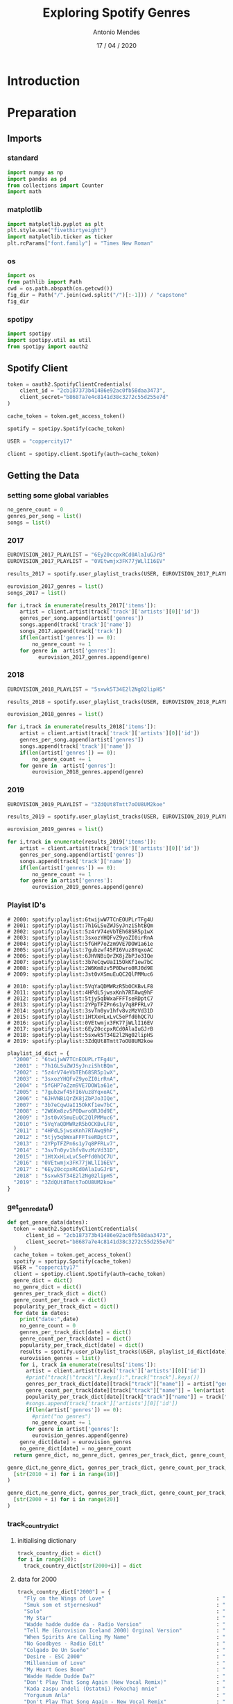#+TITLE: Exploring Spotify Genres
#+AUTHOR: Antonio Mendes
#+EMAIL: <antonio.mendes@mlprograms.com>
#+DATE: 17 / 04 / 2020
#+PROPERTY: header-args :exports both :session spot_exp :results value

* Introduction
* Preparation
** Imports
*** standard
#+BEGIN_SRC python
  import numpy as np
  import pandas as pd
  from collections import Counter
  import math
#+END_SRC

#+RESULTS:

*** matplotlib
#+BEGIN_SRC python
  import matplotlib.pyplot as plt
  plt.style.use("fivethirtyeight")
  import matplotlib.ticker as ticker
  plt.rcParams["font.family"] = "Times New Roman"
#+END_SRC

#+RESULTS:

*** os
#+BEGIN_SRC python
import os
from pathlib import Path
cwd = os.path.abspath(os.getcwd())
fig_dir = Path("/".join(cwd.split("/")[:-1])) / "capstone"
fig_dir
#+END_SRC

#+RESULTS:
: /Users/antoniomendes/AUC_code/capstone

*** spotipy
#+BEGIN_SRC python
import spotipy
import spotipy.util as util
from spotipy import oauth2
#+END_SRC

#+RESULTS:

** Spotify Client
#+BEGIN_SRC python
  token = oauth2.SpotifyClientCredentials(
      client_id = "2cb187373b41486e92ac0fb58daa3473",
      client_secret="b8687a7e4c8141d38c3272c55d255e7d"
  )

  cache_token = token.get_access_token()

  spotify = spotipy.Spotify(cache_token)

  USER = "coppercity17"

  client = spotipy.client.Spotify(auth=cache_token)
#+END_SRC 

#+RESULTS:

** Getting the Data
*** setting some global variables
#+BEGIN_SRC python
  no_genre_count = 0
  genres_per_song = list()
  songs = list()
#+END_SRC

#+RESULTS:

*** 2017
#+BEGIN_SRC python
  EUROVISION_2017_PLAYLIST = "6Ey20ccpxRCd0AlaIuGJrB"
  EUROVISION_2017_PLAYLIST = "0VEtwmjx3FK77jWLlI16EV"

  results_2017 = spotify.user_playlist_tracks(USER, EUROVISION_2017_PLAYLIST, limit=100, offset=0)

  eurovision_2017_genres = list()
  songs_2017 = list()

  for i,track in enumerate(results_2017['items']):
      artist = client.artist(track['track']['artists'][0]['id'])
      genres_per_song.append(artist['genres'])
      songs.append(track['track']['name'])
      songs_2017.append(track['track'])
      if(len(artist['genres']) == 0):
          no_genre_count += 1
      for genre in  artist['genres']:
            eurovision_2017_genres.append(genre)

#+END_SRC

#+RESULTS:

# spotify:playlist:6Ey20ccpxRCd0AlaIuGJrB
# spotify:playlist:0VEtwmjx3FK77jWLlI16EV

#+RESULTS:

*** 2018
#+BEGIN_SRC python
  EUROVISION_2018_PLAYLIST = "5sxwk5T34E2l2Ng02lipHS"

  results_2018 = spotify.user_playlist_tracks(USER, EUROVISION_2018_PLAYLIST, limit=100, offset=0)

  eurovision_2018_genres = list()

  for i,track in enumerate(results_2018['items']):
      artist = client.artist(track['track']['artists'][0]['id'])
      genres_per_song.append(artist['genres'])
      songs.append(track['track']['name'])
      if(len(artist['genres']) == 0):
          no_genre_count += 1      
      for genre in  artist['genres']:
          eurovision_2018_genres.append(genre)

#+END_SRC

#+RESULTS:

*** 2019
#+BEGIN_SRC python
  EUROVISION_2019_PLAYLIST = "3ZdQUt8Tmtt7oOU8UM2koe"

  results_2019 = spotify.user_playlist_tracks(USER, EUROVISION_2019_PLAYLIST, limit=100, offset=0)

  eurovision_2019_genres = list()

  for i,track in enumerate(results_2019['items']):
      artist = client.artist(track['track']['artists'][0]['id'])
      genres_per_song.append(artist['genres'])
      songs.append(track['track']['name'])
      if(len(artist['genres']) == 0):
          no_genre_count += 1
      for genre in artist['genres']:
          eurovision_2019_genres.append(genre)

#+END_SRC

#+RESULTS:

*** Playist ID's
#+BEGIN_SRC 
# 2000: spotify:playlist:6twijwW7TCnEOUPLrTFg4U
# 2001: spotify:playlist:7h1GLSuZWJSyJnziShtBQm
# 2002: spotify:playlist:5z4rV74eVbTEh68SR5p1wX
# 2003: spotify:playlist:3sxozYHQFvZ9yoZI0irRnA
# 2004: spotify:playlist:5fGHP7oZzm9VE7DOW1a61e
# 2005: spotify:playlist:7gubzwf45FI6Vuz8YqxoAC
# 2006: spotify:playlist:6JHVNBiQrZK8jZbPJo3IQe
# 2007: spotify:playlist:3b7eCqwUaI15OkKf1ew7bC
# 2008: spotify:playlist:2W6Km8zv5P0Dwro0RJ0d9E
# 2009: spotify:playlist:3st0vXSmuEuQC2QlPMMuc6

# 2010: spotify:playlist:5VqYaQDMWRzR5bOCKBvLF8
# 2011: spotify:playlist:4HPdL5jwsxKnh7RTAwq9hF
# 2012: spotify:playlist:5tjy5qbWxaFFFTseRDptC7
# 2013: spotify:playlist:2YPpTFZPn6s1y7q8PFRLv7
# 2014: spotify:playlist:3svTn0yv1hfv8vzMzVd31D
# 2015: spotify:playlist:1HtXxHLxLvC5ePfd0hQC7U
# 2016: spotify:playlist:0VEtwmjx3FK77jWLlI16EV
# 2017: spotify:playlist:6Ey20ccpxRCd0AlaIuGJrB
# 2018: spotify:playlist:5sxwk5T34E2l2Ng02lipHS
# 2019: spotify:playlist:3ZdQUt8Tmtt7oOU8UM2koe
#+END_SRC

#+BEGIN_SRC python
playlist_id_dict = {
  "2000" : "6twijwW7TCnEOUPLrTFg4U",
  "2001" : "7h1GLSuZWJSyJnziShtBQm",
  "2002" : "5z4rV74eVbTEh68SR5p1wX",
  "2003" : "3sxozYHQFvZ9yoZI0irRnA",
  "2004" : "5fGHP7oZzm9VE7DOW1a61e",
  "2005" : "7gubzwf45FI6Vuz8YqxoAC",
  "2006" : "6JHVNBiQrZK8jZbPJo3IQe",
  "2007" : "3b7eCqwUaI15OkKf1ew7bC",
  "2008" : "2W6Km8zv5P0Dwro0RJ0d9E",
  "2009" : "3st0vXSmuEuQC2QlPMMuc6",
  "2010" : "5VqYaQDMWRzR5bOCKBvLF8",
  "2011" : "4HPdL5jwsxKnh7RTAwq9hF",
  "2012" : "5tjy5qbWxaFFFTseRDptC7",
  "2013" : "2YPpTFZPn6s1y7q8PFRLv7",
  "2014" : "3svTn0yv1hfv8vzMzVd31D",
  "2015" : "1HtXxHLxLvC5ePfd0hQC7U",
  "2016" : "0VEtwmjx3FK77jWLlI16EV",
  "2017" : "6Ey20ccpxRCd0AlaIuGJrB",
  "2018" : "5sxwk5T34E2l2Ng02lipHS",
  "2019" : "3ZdQUt8Tmtt7oOU8UM2koe"
}
#+END_SRC

#+RESULTS:

*** get_genre_data()
#+BEGIN_SRC python
def get_genre_data(dates):
  token = oauth2.SpotifyClientCredentials(
      client_id = "2cb187373b41486e92ac0fb58daa3473",
      client_secret="b8687a7e4c8141d38c3272c55d255e7d"
  )
  cache_token = token.get_access_token()
  spotify = spotipy.Spotify(cache_token)
  USER = "coppercity17"
  client = spotipy.client.Spotify(auth=cache_token)
  genre_dict = dict()
  no_genre_dict = dict()
  genres_per_track_dict = dict()
  genre_count_per_track = dict()
  popularity_per_track_dict = dict()
  for date in dates:
    print("date:",date)
    no_genre_count = 0
    genres_per_track_dict[date] = dict()
    genre_count_per_track[date] = dict()
    popularity_per_track_dict[date] = dict()
    results = spotify.user_playlist_tracks(USER, playlist_id_dict[date], limit=100, offset=0)
    eurovision_genres = list()
    for i, track in enumerate(results['items']):
      artist = client.artist(track['track']['artists'][0]['id'])
      #print("track[\"track\"].keys():",track["track"].keys())
      genres_per_track_dict[date][track["track"]["name"]] = artist["genres"]
      genre_count_per_track[date][track["track"]["name"]] = len(artist["genres"])
      popularity_per_track_dict[date][track["track"]["name"]] = track["track"]["popularity"]
      #songs.append(track['track']['artists'][0]['id'])
      if(len(artist['genres']) == 0):
        #print("no genres")
        no_genre_count += 1
      for genre in artist['genres']:
        eurovision_genres.append(genre)
    genre_dict[date] = eurovision_genres
    no_genre_dict[date] = no_genre_count
  return genre_dict, no_genre_dict, genres_per_track_dict, genre_count_per_track, popularity_per_track_dict
#+END_SRC

#+RESULTS:

#+BEGIN_SRC python
genre_dict,no_genre_dict, genres_per_track_dict, genre_count_per_track, popularity_per_track_dict = get_genre_data(
  [str(2010 + i) for i in range(10)]
)
#+END_SRC

#+RESULTS:
: Index(['year', 'country', 'track', 'genre_count', 'popularity', 'genres',
:        'has_eurovision', 'has_only_eurovision', 'year_country'],
:       dtype='object')

#+BEGIN_SRC python
genre_dict,no_genre_dict, genres_per_track_dict, genre_count_per_track, popularity_per_track_dict = get_genre_data(
  [str(2000 + i) for i in range(20)]
)
#+END_SRC

#+RESULTS:

*** track_country_dict
***** initialising dictionary
#+BEGIN_SRC python
track_country_dict = dict()
for i in range(20):
  track_country_dict[str(2000+i)] = dict
#+END_SRC

#+RESULTS:

***** data for 2000
#+BEGIN_SRC python
track_country_dict["2000"] = {
  "Fly on the Wings of Love"                                    : "Denmark",
  "Smuk som et stjerneskud"                                     : "Denmark",
  "Solo"                                                        : "Russia",
  "My Star"                                                     : "Latvia", 
  "Wadde hadde dudde da - Radio Version"                        : "Germany",
  "Tell Me (Eurovision Iceland 2000) Orginal Version"           : "Iceland",
  "When Spirits Are Calling My Name"                            : "Sweden", 
  "No Goodbyes - Radio Edit"                                    : "Netherlands",
  "Colgado De Un Sueño"                                         : "Spain",
  "Desire - ESC 2000"                                           : "Malta",
  "Millennium of Love"                                          : "Ireland",
  "My Heart Goes Boom"                                          : "Norway",
  "Wadde Hadde Dudde Da?"                                       : "Germany",
  "Don't Play That Song Again (New Vocal Remix)"                : "United Kingdom",
  "Kada zaspu andeli (Ostatni) Pokochaj mnie"                   : "Croatia",
  "Yorgunum Anla"                                               : "Turkey",
  "Don't Play That Song Again - New Vocal Remix"                : "United Kingdom",
  "Kada Zaspu Anđeli (Ostani)"                                  : "Croatia", 
}                                                      
#+END_SRC                                              
                                                       
#+RESULTS:                                             
                                                       
***** data for 2001
#+BEGIN_SRC python
track_country_dict["2001"] = {
  "Never Ever Let You Go"                                      : "Denmark",
  "(I Would) Die for You"                                      : "Greece",
  "Je n'ai que mon âme"                                        : "France",
  "Listen to your heartbeat"                                   : "Sweden", 
  "No Dream Impossible"                                        : "United Kingdom",
  "Ne, ni res - Zmagovalna skladba EMA 2001"                   : "Slovenia", 
  "Another Summer Night - Radio Edit"                          : "Malta",
  "Dile Que la Quiero"                                         : "Spain",
  "Wer Liebe lebt - Grand Prix Version"                        : "Germany",
  "Strings Of My Heart"                                        : "Croatia",
  "Too Much - Original"                                        : "Latvia",
  "Angel (eurovision edit)"                                    : "Iceland",
  "Hano"                                                       : "Bosnia & Herzegovina",
  "Só Sei Ser Feliz Assim"                                     : "Portugal",
  "On My Own"                                                  : "Norway",
  "You Got Style"                                              : "Lithuania",
}                                                      
#+END_SRC                                              
                                                       
#+RESULTS:                                             
                                                       
***** data for 2002
#+BEGIN_SRC python
track_country_dict["2002"] = {
  "I Wanna (Radio Version)"                                     : "Latvia",
  "7th Wonder"                                                  : "Malta",
  "Come Back - Single Edit"                                     : "United Kingdom",
  "Runaway - Bonus Track"                                       : "Estonia", 
  "Il Faut Du Temps"                                            : "France",
  "Gimme"                                                       : "Cyprus", 
  "Europe's Living A Celebration (Eurovision)"                  : "Spain",
  "Never Let It Go"                                             : "Sweden",
  "Northern Girl"                                               : "Russia",
  "Everything I Want"                                           : "Croatia",
  "נדליק ביחד נר"                                                 : "Israel",
  "Samo Ljubezen"                                               : "Slovenia",
  "Say A Word - Radio Mix"                                      : "Austria",
  "Addicted to You"                                             : "Finland",
  "I Can't Live Without Music - Grand Prix-Version"             : "Germany",
  "Dans le jardin de mon âme"                                   : "Switzerland",
}                                                      
#+END_SRC                                              
                                                       
#+RESULTS:                                             
                                                       
***** data for 2003
#+BEGIN_SRC python
track_country_dict["2003"] = {
  "Every Way That I Can - Philippe Laurent from Galleon Radio Edit" : "Turkey",
  "Every Way That I Can"                                         : "Turkey",
  "Ne Ver, Ne Boisia - Eurovision 2003 Version"                  : "Russia",
  "Sanomi"                                                       : "Belgium", 
  "We've Got the World"                                          : "Ireland",
  "Keine Grenzen / Zadnych Granic"                               : "Poland", 
  "Cry Baby"                                                     : "United Kingdom",
  "Don't Break My Heart"                                         : "Romania",
  "Hello From Mars"                                              : "Latvia",
  "Open your heart"                                              : "Iceland",
  "Deixa-me sonhar (so mais uma vez)"                            : "Portugal",
  "Vise Nisam Tvoja - Dora 2003"                                 : "Croatia",
  "Dime"                                                         : "Spain",
  "Dziesma par laimi"                                            : "Latvia", # 2004
  "Jugarem A Estimar-Nos"                                        : "Spain", # 2004
  "Let's Get Happy (Karaoke Version) - Originally Performed By Lou" : "Germany",
  "Weil der Mensch zählt"                                        : "Austria", 
  "Feeling Alive - Eurovision Version"                           : "Cyprus",
  "Milim La'ahava"                                               : "Israel",
  "Never Let You Go - Euro"                                      : "Greece",
  "Give Me Your Love"                                            : "Sweden",
  "Više nisam tvoja"                                             : "Croatia",
  "Nanana"                                                       : "Slovenia",
}                                                      
#+END_SRC                                              
                                                       
#+RESULTS:                                             
                                                       
***** data for 2004
#+BEGIN_SRC python
track_country_dict["2004"] = {
  "Wild Dances"                                                  : "Ukraine",
  "Lane Moje"                                                    : "Serbia & Montenegro",
  "For Real"                                                     : "Turkey",
  "Shake It - Eurovision Version"                                : "Greece", 
  "It Hurts"                                                     : "Sweden",
  "Det gör ont"                                                  : "Sweden", 
  "Can't Wait Until Tonight"                                     : "Germany",
  "On Again ... Off Again - ESC 2004"                            : "Malta",
  "If My World Stopped Turning"                                  : "Ireland",
  "Believe me"                                                   : "Russia",
  "Love Song"                                                    : "Poland",
  "A Chaque Pas"                                                 : "France",
  "Heaven, Iceland Eurovision 2004"                              : "Iceland",
  "In The Disco"                                                 : "Bosnia & Herzegovina",
  "Hold On To Our Love"                                          : "United Kingdom",
  "Para Llenarme De Tí"                                          : "Spain",
  "Life"                                                         : "North Macedonia", # Macedonia
  "High - MGP-version"                                           : "Norway",
  "You are the only one"                                         : "Croatia",
  "Jugarem A Estimar-Nos"                                        : "Andorra",
  "Dua të jem imazhi yt"                                         : "Albania",
  "Takes 2 to Tango"                                             : "Finland",
  "Good Bye"                                                     : "Serbia & Montenegro",
  "להאמין"                                                       : "Israel",
  "Du bist"                                                      : "Austria",
  "Can't Wait Until Tonight (Radio Version)"                     : "Germany",
  "Hold On to Our Love"                                          : "United Kingdom",
  "İst. - Turkish version"                                       : "Greece",
}                                                      
#+END_SRC                                              
                                                       
#+RESULTS:                                             
                                                       
***** data for 2005
#+BEGIN_SRC python
track_country_dict["2005"] = {
  "My Number One"                                                : "Greece",
  "Israel 2005: The Quiet That Remains / HaSheket She'nishar"    : "Israel",
  "The War Is Not Over - Radio"                                  : "Latvia",
  "Cool Vibes"                                                   : "Switzerland", 
  "In My Dreams"                                                 : "Norway",
  "Tænder På Dig"                                                : "Denmark", 
  "Vukovi Umiru Sami"                                            : "Croatia",
  "Forogj Világ!"                                                : "Hungary",
  "If I Had Your Love"                                           : "Iceland",
  "Nobody Hurt No One"                                           : "Greece",
  "Ela Ela (Come Baby) - Eurovision Version"                     : "Cyprus",
  "Lets Get Loud"                                                : "Estonia",
  "Boonika Bate Doba (Grandmana Beat The Drum-A)"                : "Moldova",
  "Stop"                                                         : "Slovenia",
  "Touch My Fire"                                                : "United Kingdom",
  "Run & Hide (Radio Edit)"                                      : "Germany",
  "My Impossible Dream"                                          : "Netherlands", 
  "Sense Tu Remix (Nacho Chapado Remix) Cançó Eurovisió Andorra 06" : "Andorra", # 2006
  "Brujeria"                                                     : "Spain",
  "Le Grand soir"                                                : "Belgium",
  "Why"                                                          : "Finland", 
  "Lorraine - Eurovision Song Contest"                           : "Bulgaria",
  "Rimi Rimi Ley ( eastman&avitas Euro Delight Edit )"           : "Turkey",
  "Razom Nas Bagato"                                             : "Ukraine",
  "Y'Así"                                                        : "Moldova",
  "Boonika Bate Doba"                                            : "Latvia",
  "The War Is Not Over"                                          : "Latvia",
  "השקט שנשאר"                                                  : "Israel",
  "STOP (ESC version)"                                           : "Slovenia",
  "Call Me"                                                      : "Bosnia & Herzegovina",
  "Nesër Shkoj"                                                  : "Albania",
  "Love (Remix)"                                                 : "Ireland",
}                                                      
#+END_SRC                                              
                                                       
#+RESULTS:                                             
                                                       
***** data for 2006
#+BEGIN_SRC python
track_country_dict["2006"] = {
  "Hard Rock Hallelujah"                                         : "Finland",
  "Hard Rock Hallelujah - Eurovicious Radio Edit"                : "Finland",
  "Never Let You Go"                                             : "Russia",
  "Lejla"                                                        : "Bosnia & Herzegovina", 
  "Tornero"                                                      : "Romania",
  "Invincible"                                                   : "Sweden", 
  "Everything"                                                   : "Greece",
  "Superstar - Turkish Version"                                  : "Turkey",
  "Superstar - English Version"                                  : "Turkey",
  "No No Never"                                                  : "Germany",
  "Alvedansen"                                                   : "Norway",
  "Show Me Your Love"                                            : "Ukraine",
  "Moja Štikla"                                                  : "Croatia",
  "We Are The Winners - Original Version"                        : "Sweden",
  "Je t'adore - Eurovision Mix"                                  : "Belgium",
  "Congratulations"                                              : "Iceland",
  "Every Song Is a Cry for Love"                                 : "Ireland", 
  "Twist Of Love"                                                : "Denmark",
  "Un Blodymary"                                                 : "Spain",
  "Ninanajna"                                                    : "North Macedonia", # Macedonia
  "Sense Tu"                                                     : "Andorra",
  "Il était Temps"                                               : "France",
  "Let Me Cry"                                                   : "Bulgaria",
  "Through My Window"                                            : "Estonia",
  "If We All Give A Little - Eurovision Song Contest Switzerland 2006"   : "Switzerland",
  "Loca"                                                         : "Moldova",
  "MR. NOBODY"                                                   : "Slovenia",
  "Amambanda - Single Edit"                                      : "Netherlands",
  "I Do - Eurovision Mix"                                        : "Malta",
  "Zjarr E Ftohtë"                                               : "Albania",
  "Why Angels Cry"                                               : "Cyprus",
}                                                      
#+END_SRC                                              
                                                       
#+RESULTS:                                             
                                                       
***** data for 2007
#+BEGIN_SRC python
track_country_dict["2007"] = {
  "Molitva - Serbian Version"                                    : "Serbia",
  "Molitva - rmx"                                                : "Serbia",
  "Dancing Lasha Tumbai"                                         : "Ukraine",
  "Song #1"                                                      : "Russia", 
  "Song #1 (Русская версия)"                                     : "Russia",
  "Shake It Up - Original Version"                               : "Turkey", 
  "Yassou Maria"                                                 : "Greece",
  "Yassou Maria (Greeklish Version)"                             : "Greece",
  "Come Ci Comme Ca"                                             : "Cyprus",
  "Frauen regier'n die Welt"                                     : "Germany",
  "I love you mi vida"                                           : "Spain",
  "The Worrying Kind"                                            : "Sweden",
  "L'Amour à la française"                                       : "France",
  "Vampires Are Alive"                                           : "Switzerland",
  "Flying the Flag (For You) - Eurovision 2007 UK Version"       : "United Kingdom",
  "Aprócska Blues"                                               : "Hungary",
  "Leave Me Alone - Eurovision Edit"                             : "Finland", 
  "Cvet Z Juga"                                                  : "Slovenia",
  "Nooit meer zonder jou"                                        : "Netherlands",
  "Valentine Lost (Iceland)"                                     : "Iceland",
  "Time To Party (Poland)"                                       : "Poland",
  "Вода - Kliment Remix"                                         : "Bulgaria",
  "Love or Leave"                                                : "Lithuania",
  "Vertigo - ESC 2007"                                           : "Malta",
  "Balada e gurit"                                               : "Albania",
  "Mala dama"                                                    : "Czech Republic",
  "Partners in Crime"                                            : "Estonia",
  "Vjerujem U Ljubav"                                            : "Croatia",
  "Drama Queen"                                                  : "Denmark",
  "Push The Button"                                              : "Israel",
  "Dança Comigo - Vem Ser Feliz"                                 : "Portugal",
  "Salvem el Món - Eurovision Song Contest Helsinki 2007"        : "Andorra",
  "Lovepower"                                                    : "Belgium",
  "Questa Notte"                                                 : "Latvia",
  "Anytime You Need"                                             : "Armenia",
  "Ven a Bailar Conmigo"                                         : "Norway",
  "Get a Life - Get Alive (Karaoke Version) - Originally Performed By Eric Papilaya" :  "Austria",
}                                                      
#+END_SRC                                              
                                                       
#+RESULTS:                                             

***** data for 2008
#+BEGIN_SRC python
track_country_dict["2008"] = {
  "Believe ( Ver' )"                                             : "Russia",
  "Shady Lady"                                                   : "Ukraine",
  "Secret Combination"                                           : "Greece",
  "Hold On Be Strong"                                            : "Norway", 
  "Qélé Qélé (Eurovision 2008 Armenia)"                          : "Armenia",
  "Qele-qele (remix)"                                            : "Armenia",
  "Hero"                                                         : "Sweden", 
  "This Is My Life"                                              : "Iceland",
  "Divine"                                                       : "France",
  "All Night Long"                                               : "Denmark",
  "Baila el Chiki Chiki"                                         : "Spain",
  #"(The fire in your eyes) כאילו כא"                              : "Israel",
  "(The fire in your eyes) כאילו כאן"                             : "Israel",
  "Pokusaj - Bosnia & Herzegovina"                               : "Bosnia & Herzegovina",
  "Deli - Eurovision 08"                                         : "Turkey",
  "Disappear"                                                    : "Germany",
  "Vodka - ESC 2008"                                             : "Malta",
  "DJ, Take Me Away (Original Radio Mix)"                        : "Bulgaria",
  "Hasta La Vista"                                               : "Belarus", 
  "Complice"                                                     : "San Marino",
  "Era stupendo - Live"                                          : "Switzerland",
  "Have Some Fun"                                                : "Czech Republic",
  "Zemrën E Lamë Peng"                                           : "Albania",
  "O Julissi Na Jalini"                                          : "Belgium",
  "Irlande Douze Points"                                         : "Ireland",
  "Pokusaj (Eurovision Song Contest 2008)"                       : "Bosnia & Herzegovina",
  "Missä miehet ratsastaa - Euroviisuversio"                     : "Finland",
  "Pe-O Margine De Lume"                                         : "Romania",
  "Candlelight"                                                  : "Hungary",
  "Senhora Do Mar (Negras Águas)"                                : "Portugal",
  "Even If"                                                      : "United Kingdom",
  "Oro"                                                          : "Serbia",
  "Vrag naj vzame - Mesto ema 2008"                              : "Slovenia",
  "Вода - Kliment Remix"                                         : "Bulgaria", # 2007
  "Oro - (Eurovision 2008)"                                      : "Serbia",
}                                                      
#+END_SRC                                              
                                                       
#+RESULTS:                                             
                                                       
***** data for 2009
#+BEGIN_SRC python
track_country_dict["2009"] = {
  "Fairytale"                                                    : "Norway",
  "Is It True?"                                                  : "Iceland",
  "Always - Single Version"                                      : "Azerbaijan",
  "Dum Tek Tek"                                                  : "Turkey",
  "It's My Time - Radio Edit"                                    : "United Kingdom", 
  "Rändajad"                                                     : "Estonia",
  "This Is Our Night"                                            : "Greece", 
  "Et S'il Fallait Le Faire - Version edit Eurovision"           : "France",
  "Todas as Ruas do Amor"                                        : "Portugal",
  "Bistra voda"                                                  : "Bosnia & Herzegovina",
  "Believe Again"                                                : "Denmark",
  "Be My Valentine! (Anti-crisis Girl)"                          : "Ukraine",
  "Miss Kiss Kiss Bang - Radio Version"                          : "Germany",
  "What If We - ESC 2009"                                        : "Malta",
  "The Highest Heights"                                          : "Switzerland",
  "Мамо"                                                         : "Russia",
  "Jan-jan"                                                      : "Armenia",
  "La Voix"                                                      : "Sweden", 
  "La Noche Es Para Mí"                                          : "Spain",
  "Më Merr Në Ëndërr"                                            : "Albania",
  "The Balkan Girls"                                             : "Romania",
  "Lose Control - Radio Edit"                                    : "Lose Control",
  "Firefly - Eurovision 2009_CYPRUS ENTRY"                       : "Cyprus",
  "There Must Be Another Way"                                    : "Israel",
  "Hora Din Moldova"                                             : "Moldova",
  "Lijepa Tena"                                                  : "Croatia",
  "Just Get out of My Life - ESC-Version"                        : "Montenegro",
  "Dance with me"                                                : "Hungary",
  "Et Cetera"                                                    : "Ireland",
  "I Don't Wanna Leave"                                          : "Poland",
  "Illusion - Eurovision Remix"                                  : "Bulgaria",
  "La Teva Decisió / Get a Life - Main Mix"                      : "Andorra",
  "Shine"                                                        : "Netherlands",
  "Cipela"                                                       : "Serbia",
  "Aven Romale"                                                  : "Czech Republic",
  "Copycat"                                                      : "Belgium",
  "Be My Valentine"                                              : "Ukraine",
  "Love"                                                         : "Lithuania",
  "Love Symphony"                                                : "Slovenia",
}                                                      
#+END_SRC                                              
                                                       
#+RESULTS:                                             
                                                       
***** data for 2010
#+BEGIN_SRC python
track_country_dict["2010"] = {
  "Satellite"                                                    : "Germany",
  "We Could Be The Same - Turkey"                                : "Turkey",
  "We Could Be the Same"                                         : "Turkey",
  "Playing With Fire"                                            : "Romania", 
  "In A Moment Like This"                                        : "Denmark",
  "Drip Drop"                                                    : "Azerbaijan", 
  "Me And My Guitar"                                             : "Belgium",
  "Apricot Stone - Armenia"                                      : "Armenia",
  "Opa"                                                          : "Greece",
  "Shine"                                                        : "Georgia",
  "Sweet People"                                                 : "Ukraine",
  "Lost And Forgotten - Russia"                                  : "Russia",
  "Allez Ola Olé"                                                : "France",
  "Ovo je Balkan (This Is The Balkans) - Serbia"                 : "Serbia", # Serbia
  "Milim"                                                        : "Israel",
  "Algo pequeñito"                                               : "Spain",
  "It's All About You - Albania"                                 : "Albania", 
  "Nuk Mundem Pa Ty"                                             : "Albania",
  "Thunder And Lightning - Bosnia & Herzegovina"                 : "Bosnia & Herzegovina",
  "Há Dias Assim - Portugal"                                     : "Portugal",
  "Je Ne Sais Quoi (Eurovision 2010) Orginal Version"            : "Iceland",
  "My Heart Is Yours"                                            : "Norway",
  "Life Looks Better In Spring"                                  : "Cyprus",
  "Run Away - Radio Edit"                                        : "Moldova",
  "It's For You"                                                 : "Ireland",
  "Butterflies - Belarus"                                        : "Belarus",
  "That Sounds Good To Me - United Kingdom"                      : "United Kingdom",
  "This Is My Life"                                              : "Sweden",
  "Työlki ellää - Remix"                                         : "Finland",
  "My Dream - ESC 2010"                                          : "Malta",
  "Eastern European Funk"                                        : "Lithuania",
  "Legenda - Poland"                                             : "Poland",
  "Lako Je Sve"                                                  : "Croatia",
  "Siren"                                                        : "Estonia",
  "Ik Ben Verliefd (sha - La - Lie)"                             : "Netherlands",
  "Jas Ja Imam Silata - FYR Macedonia"                           : "North Macedonia",    # Macedonia
  "Angel Si Ti (You Are An Angel) - Bulgaria"                    : "Bulgaria",
  "Horehronie"                                                   : "Slovakia",
  "Narodnozabavni Rock - Slovakia"                               : "Slovenia",
  "What For? - Radio Edit"                                       : "Latvia",
  "Il pleut de l'or - Switzerland"                               : "Switzerland",
}                                                      
#+END_SRC                                              
                                                       
#+RESULTS:                                             
                                                       
***** data for 2011
#+BEGIN_SRC python
track_country_dict["2011"] = {
  "Running Scared"                                               : "Azerbaijan",
  "Madness Of Love"                                              : "Itally",
  "Popular"                                                      : "Sweden",
  "Ангел"                                                        : "Angel", 
  "New Tomorrow"                                                 : "Denmark",
  "Love In Rewind"                                               : "Bosnia & Herzegovina", 
  "One More Day"                                                 : "Georgia",
  "Lipstick - Radio Edit"                                        : "Ireland",
  "Taken By A Stranger - Single Version"                         : "Germany",
  "I Can - Radio Edit"                                           : "United Kingdom",
  "Get You"                                                      : "Russia",
  "Da Da Dam"                                                    : "Finland",
  "Sognu"                                                        : "France",
  "What about my dreams? - Eurovision Edit (Hunglish)"           : "Hungary",
  "Rockefeller Street"                                           : "Estonia",
  "No One"                                                       : "Slovenia",
  "In Love For A While - Radio Version"                          : "Switzerland", 
  "Haba Haba - Eurovision 2011 - Norway"                         : "Norway",
  "Jestem - Bonus Track"                                         : "Poland",
  "The Secret is Love"                                           : "Austria",
  "Que me quiten lo bailao"                                      : "Spain",
  "Watch My Dance"                                               : "Greece",
  "So Lucky"                                                     : "Moldova",
  "Coming Home (Iceland´s Official Esc Entry 2011)"              : "Iceland",
  "Kënga Ime"                                                    : "Albania",
  "One Life - Main Pass"                                         : "Malta",
  "Never Alone"                                                  : "Netherlands",
  "Stand By - English Version"                                   : "Senit",
  "With Love Baby"                                               : "Belgium",
  "I´m Still Alive - Radio Edit"                                 : "Slovakia",
  "Celebrate"                                                    : "Croatia",
  "Running scared (feat. Ell)"                                   : "Azerbaijan",
  "Angel In Disguise"                                            : "Latvia",
  "C'est Ma Vie"                                                 : "Lithuania",
  "Ding Dong (Eurovision 2011 - Israel)"                         : "Israel",
}
#+END_SRC

#+RESULTS:

***** data for 2012
#+BEGIN_SRC python
track_country_dict["2012"] = {
  "Euphoria"                                                     : "Sweden",
  "Euphoria - Single Version"                                    : "Sweden",
  "Party for Everybody (Original Radio Edit)"                    : "Russia",
  "Nije Ljubav Stvar - Su Amor Me Vencio"                        : "Serbia & Montenegro", 
  "When the music dies"                                          : "Azerbaijan",
  "Love Me Back"                                                 : "Turkey", 
  "Standing Still"                                               : "Germany",
  "Suus"                                                         : "Albania",
  "Crno I Belo - Eurovision 2012 - F.Y.R. Macedonia"             : "North Macedonia", # Macedonia
  "L'Amore E' Femmina (Out Of Love) - English Version"           : "Italy",
  "La La Love"                                                   : "Cyrpus",
  "Zaleilah - Eurovision Version"                                : "Romania",
  "Quédate conmigo - Versión Baku"                               : "Spain",
  "Kuula"                                                        : "Estonia",
  "Never Forget"                                                 : "Iceland",
  "Lautar"                                                       : "Moldova",
  "Echo (You and I)"                                             : "France",
  "Waterline"                                                    : "Ireland", 
  "Love Will Set You Free"                                       : "United Kingdom",
  "Stay"                                                         : "Norway",
  "Should´ve Known Better"                                       : "Denmark",
  "Time"                                                         : "Israel",
  "This Is The Night - Eurovision 2012 - Malta"                  : "Malta",
  "We Are the Heroes"                                            : "Belarus",
  "Aphrodisiac"                                                  : "Greece",
  "Unbreakable"                                                  : "Switzerland",
  "Love unlimited"                                               : "Bulgaria",
  "Korake Ti Znam - Eurosong 2012"                               : "Bosnia & Herzegovina",
  "Sound of Our Hearts"                                          : "Hungary",
  "Woki mit deim Popo"                                           : "Austria",
  "You and Me"                                                   : "Netherlands",
  "Vida Minha - Radio Edit"                                      : "Portugal",
  "Nebo"                                                         : "Croatia",
  "Love Is Blind"                                                : "Lithuania",
  "Verjamem"                                                     : "Verjamem",
  "The Social Network Song (oh oh\x96uh\x96oh oh)"               : "San Marino",
}
#+END_SRC

#+RESULTS:

***** data for 2013
#+BEGIN_SRC python
track_country_dict["2013"] = {
  "Only Teardrops"                                               : "Denmark",
  "Hold me - Full Version"                                       : "Azerbaijan",
  "Gravity"                                                      : "Ukraine",
  "I Feed You My Love"                                           : "Norway", 
  "What If"                                                      : "Russia",
  "L'essenziale"                                                 : "Italy", 
  "Birds"                                                        : "Netherlands",
  "Kedvesem - Zoohacker Remix"                                   : "Hungary",
  "You"                                                          : "Sweden",
  "It's My Life"                                                 : "Romania",
  "Tomorrow"                                                     : "Malta",
  "O Mie"                                                        : "Moldova",
  "Love Kills"                                                   : "Belgium",
  "Glorious - Video Edit"                                        : "Germany",
  "Only Love Survives"                                           : "Ireland",
  "Eg a Lif (Icelandic Esc Entry 2013)"                          : "Iceland",
  "L'enfer et moi"                                               : "France", 
  "Contigo hasta el final"                                       : "Spain",
  "Identitet"                                                    : "Albania",
  "Alcohol Is Free - Radio Edit"                                 : "Greece",
  "Marry Me"                                                     : "Finland",
  "Само Шампиони"                                                : "Bulgaria",
  "Mižerja - Eurovision 2013 - Croatia"                          : "Croatia",
  "Pred da Se Razdeni (feat. Esma Redzepova)"                    : "Macedonia",
  "Something"                                                    : "Lithuania",
  "Shine"                                                        : "Austria",
  "Et Uus Saaks Alguse"                                          : "Estonia",
  "Rak Bishvilo"                                                 : "Israel",
  "Solayoh"                                                      : "Belarus",
  "An Me Thimasai"                                               : "Cyprus",
  "You And Me"                                                   : "Switzerland",
  "Here We Go"                                                   : "Latvia",
  "Crisalide (Vola) - Original-ESC-Version"                      : "San Marino",
  "We Write The Story - Edited Version"                          : "Bonus",
  "Believe In Me - Eurovision 2013 - United Kingdom"             : "United Kingdom",
  "Straight Into Love - Eurovision 2013 - Slovenia"              : "Slovenia",
  "Pred Da Se Razdeni - Eurovision 2013 - F.Y.R. Macedonia"      : "North Macedonia", #North Macdeonia
  "Igranka - Eurovision 2013 - Montenegro"                       : "Montenegro",
  "Waterfall - Eurovision 2013 - Georgia"                        : "Georgia",
  "Samo Shampioni (Only Champions) - Eurovision 2013 - Bulgaria" : "Bulgaria",
  "Lonely Planet - Eurovision 2013 - Armenia"                    : "Armenia",
  "Ljubav Je Svuda - Eurovision 2013 - Serbia"                   : "Serbia",
}
#+END_SRC

#+RESULTS:

***** data for 2014
#+BEGIN_SRC python
track_country_dict["2014"] = {
  "Rise Like A Phoenix"                                          : "Austria",
  "Calm After The Storm - Radio Edit"                            : "Netherlands",
  "Not Alone"                                                    : "Armenia",
  "Undo"                                                         : "Sweden", 
  "Running"                                                      : "Hungary",
  "Tick Tock"                                                    : "Ukraine", 
  "Silent Storm"                                                 : "Norway",
  "Dancing in the Rain - Official Eurovision 2014 - Spain"       : "Spain",
  "Miracle (Eurovision Song Contest 2014)"                       : "Romania",
  "Cliche Love Song - Radio Edit"                                : "Denmark",
  "Hunter of Stars"                                              : "Switzerland",
  "Slavic Girls"                                                 : "Poland",
  "My Słowianie"                                                 : "Poland",
  "Coming Home"                                                  : "Malta",
  "La Mia Città"                                                 : "Italy",
  "Children of the Universe"                                     : "United Kingdom",
  "Moj Svijet"                                                   : "Montenegro", 
  "Rise Up - Eurovision Version"                                 : "Greece",
  "Start A Fire - Full Eurovision Version"                       : "Azerbaijan",
  "Round and Round - Official ESC"                               : "Slovenia",
  "Quero Ser Tua"                                                : "Portugal",
  "No Predjudice"                                                : "Iceland",
  "Mother"                                                       : "Belgium",
  "Cheesecake"                                                   : "Belarus",
  "Amazing"                                                      : "Estonia",
  "Heartbeat (feat. Kasey Smith)"                                : "Ireland",
  "Cake to Bake"                                                 : "Latvia",
  "Is It Right"                                                  : "Germany",
  "Moj svijet"                                                   : "Montenegro",
  "To the sky ( Where do we go now )"                            : "North Macedonia", # Macedonia
  "Moustache"                                                    : "France",
  "Something Better"                                             : "Finland",
  "Maybe - Esc Version"                                          : "San Marino",
  "Rainmaker - Official #JoinUs Song - Bonus Track"              : "Bonus",
  "Sea of Flags"                                                 : "Interval",
  "Rise Like a Phoenix"                                          : "Austria",
  "Three Minutes To Earth - Eurovision 2014 - Georgia"           : "Georgia",
  "Same Heart - Eurovision 2014 - Israel"                        : "Israel",
  "One Night's Anger - Eurovision 2014 - Albania"                : "Albania",
  "Wild Soul - Eurovision 2014 - Moldova"                        : "Moldova",
}
#+END_SRC

#+RESULTS:

***** data for 2015
#+BEGIN_SRC python
track_country_dict["2015"] = {
  "Heroes"                                                       : "Sweden",
  "A Million Voices"                                             : "Russia",
  "Grande amore"                                                 : "Italy",
  "Rhythm Inside"                                                : "Belgium", 
  "Tonight Again"                                                : "Australia",
  "Love Injected"                                                : "Latvia", 
  "Goodbye To Yesterday"                                         : "Estonia",
  "A Monster Like Me (Feat. The Oslo Philharmonic Choir)"        : "Norway",
  "Golden Boy"                                                   : "Israel",
  "Here for You - Radio Edit"                                    : "Slovenia",
  "Hour Of The Wolf - Eurovision 2015 - Azerbaijan"              : "Azerbaijan",
  "Ne jete"                                                      : "Albania",
  "De La Capat - Eurovision Version"                             : "Romania",
  "One Thing I Should Have Done - Eurovision 2015 - Cyprus"      : "Cyprus",
  "One Last Breath - Eurovision Version"                         : "Greece",
  "In the Name of Love"                                          : "Poland",
  "Amanecer"                                                     : "Spain", 
  "Wars For Nothing - Eurovision 2015 - Hungary"                 : "Hungary",
  "Warrior - Eurovision 2015 - Georgia"                          : "Georgia",
  "Still in Love with You"                                       : "United Kingdom",
  "N'oubliez pas"                                                : "France",
  "I Am Yours"                                                   : "Austria",
  "Black Smoke"                                                  : "Germany",
  "This Time"                                                    : "Lithuania",
  "Autumn Leaves - Eurovision 2015 - F.Y.R. Macedonia"           : "North Macedonia", # Macedonia
  "Time - Eurovision Song Contest 2015"                          : "Belarus",
  "Time to Shine"                                                : "Switzerland",
  "Playing With Numbers"                                         : "Ireland",
  "Unbroken"                                                     : "Iceland",
  "The Way You Are"                                              : "Denmark",
  "I Want Your Love"                                             : "Moldova",
  "Walk Along"                                                   : "Netherlands",
  "A Monster Like Me"                                            : "Norway",
  "Warrior"                                                      : "Georgia",
  "Aina mun pitää"                                               : "Finland",
  "Миллион голосов"                                              : "Russia",
  "Grande amore - Eurovision Version"                            : "Italy",
  "Adio"                                                         : "Montenegro",
  "Chain of Lights - ESC Version"                                : "San Marino",
  "Love Injected - Eurovision 2015 - Latvia"                     : "Latvia",
  "Beauty Never Lies - Eurovision 2015 - Serbia"                 : "Serbia",
  "I'm Alive - Eurovision 2015 - Albania"                        : "Albania",
  "Adio - Eurovision 2015 - Montenegro"                          : "Montenegro",
  "Hope Never Dies - Eurovision 2015 - Czech Republic"           : "Czech Republic",
  "Face The Shadow - Eurovision 2015 / Armenia"                  : "Armenia",
  "Warrior - Eurovision 2015 - Malta"                            : "Malta",
  "Há Um Mar Que Nos Separa - Eurovision 2015 - Portugal"        : "Portugal",
}
#+END_SRC

#+RESULTS:

***** data for 2016
#+BEGIN_SRC python
track_country_dict["2016"] = {
  "1944"                                                          : "Ukraine",
  "Sound of Silence"                                              : "Australia",
  "You are the only one"                                          : "Russia",
  "If Love Was a Crime - Eurovision 2016 - Bulgaria"              : "Bulgaria", 
  "If I Were Sorry"                                               : "Sweden",
  "LoveWave - Eurovision 2016 - Armenia"                          : "Armenia", 
  "J'ai cherché"                                                  : "France",
  "Loin d'ici (Esc Version)"                                      : "Austria",
  "Slow Down"                                                     : "Netherlands",
  "What's the Pressure"                                           : "Belgium",
  "Heartbeat"                                                     : "Latvia",
  "I've Been Waiting for This Night"                              : "Lithuania",
  "Miracle - Eurovision 2016"                                     : "Azerbaijan",
  "Made of Stars"                                                 : "Israel",
  "I Stand"                                                       : "Czech Republic",
  "Alter Ego"                                                     : "Cyprus",
  "Lighthouse - Eurovision 2016 - Croatia"                        : "Croatia", 
  "Hear Them Calling"                                             : "Iceland",
  "Say Yay!"                                                      : "Spain",
  "No Degree of Separation - Eurovision Version"                  : "Italy",
  "You're Not Alone"                                              : "United Kingdom",
  "Color Of Your Life"                                            : "Poland",
  "Ghost"                                                         : "Germany",
  "Dona"                                                          : "North Macedonia", #Macedonia
  "Sing It Away"                                                  : "Finland",
  "Soldiers Of Love"                                              : "Denmark",
  "Icebreaker"                                                    : "Norway",
  "Play - Eurovision 2016 - Estonia"                              : "Estonia",
  "Sunlight - Eurovision 2016 - Ireland"                          : "Ireland",
  "Ljubav Je... - Eurovision 2016 - Bosnia & Herzegovina"         : "Bosnia & Herzegovina",
  "The Last of Our Kind"                                          : "Switzerland",
  "Help You Fly"                                                  : "Belarus",
  "Falling Stars - Radio Edit"                                    : "Moldova",
  "Blue And Red - Eurovision 2016 - Slovenia"                     : "Slovenia",
  "Perralle"                                                      : "Albania",
  "Walk On Water"                                                 : "Malta",
  "Pioneer"                                                       : "Hungary",
  "I Didn't Know - Official ESC Version: San Marino 2016"         : "San Marino",
  "Love Love Peace Peace"                                         : "Interval",
  "1944 (Symphonic Version)"                                      : "Ukraine",
  "Made Of Stars - Eurovision 2016 - Israel"                      : "Israel",
  "Goodbye (Shelter) - Eurovision 2016 - Serbia"                  : "Serbia",
  "The Real Thing - Eurovision 2016 - Montenegro"                 : "Montenegro",
  "Midnight Gold - Eurovision 2016 - Georgia"                     : "Georgia",
  "Utopian Land - Eurovision 2016 - Greece"                       : "Greece",
}
#+END_SRC

#+RESULTS:

***** data for 2017
#+BEGIN_SRC python
track_country_dict["2017"] = {
  "Amar pelos Dois"                                               : "Portugal",
  "Beautiful Mess"                                                : "Bulgaria",
  "Hey Mamma - Radio Edit"                                        : "Moldova",
  "City Lights"                                                   : "Belgium", 
  "I Can´t Go On"                                                 : "Sweden",
  "Occidentali's Karma - Radio Edit"                              : "Italy", 
  "Yodel It!"                                                     : "Romania",
  "Don't Come Easy"                                               : "Australia",
  "Requiem - Eurovision Version"                                  : "France",
  "Grab the Moment"                                               : "Norway",
  "Fly With Me"                                                   : "Armenia",
  "This Is Love"                                                  : "Greece",
  "I Feel Alive"                                                  : "Israel",
  "Skeletons"                                                     : "Azerbaijan",
  "Running On Air"                                                : "Austria",
  "Perfect Life - ESC Version"                                    : "Germany",
  "Do It for Your Lover - Eurovision 2017"                        : "Spain", 
  "Dance Alone"                                                   : "North Macedonia", # Macedonia
  "Verona"                                                        : "Estonia",
  "Lights and Shadows"                                            : "Netherlands",
  "In Too Deep"                                                   : "Serbia",
  "Dying To Try"                                                  : "Ireland",
  "Spirit of the Night - Radio Version"                           : "San Marino",
  "Space"                                                         : "Montenegro",
  "Apollo - Eurovision Version"                                   : "Switzerland",
  "Flashlight"                                                    : "Poland",
  "World"                                                         : "Albania",
  "My Turn"                                                       : "Czech Republic",
  "My Friend"                                                     : "Croatia",
  "Where I Am"                                                    : "Denmark",
  "Paper"                                                         : "Iceland",
  "Never Give up on You"                                          : "United Kingdom",
  "Blackbird"                                                     : "Finland",
  "Line"                                                          : "Latvia",
  "Rain Of Revolution"                                            : "Lithuania",
  "Keep The Faith"                                                : "Georgia",
  "Origo - Eurovision Version"                                    : "Hungary",
  "Time"                                                          : "Ukraine",
  "Breathlessly"                                                  : "Malta",
  "Historyja Majho žyccia (Eurovision 2017)"                      : "Belarus",
  "On My Way"                                                     : "Slovenia",
  "Gravity"                                                       : "Cyrpus",
}
#+END_SRC

#+RESULTS:

***** data for 2018
#+BEGIN_SRC python
track_country_dict["2018"] = {
  "Toy - Music Video Version"                                     : "Israel",
  "Fuego"                                                         : "Cyprus",
  "Nobody But You"                                                : "Austria",
  "You Let Me Walk Alone"                                         : "Germany", 
  "Non mi avete fatto niente - ESC Version"                       : "Italy",
  "Lie to Me - ESC Version"                                       : "Czech Republic", 
  "Dance You Off"                                                 : "Sweden",
  "La Forza"                                                      : "Estonia",
  "Higher Ground"                                                 : "Denmark",
  "My Lucky Day"                                                  : "Moldova",
  "Mall"                                                          : "Albania",
  "When We're Old"                                                : "Lithuania",
  "Mercy - Eurovision Version"                                    : "France",
  "Bones"                                                         : "Bulgaria",
  "That's How You Write A Song"                                   : "Norway",
  "Together"                                                      : "Ireland",
  "Under the Ladder"                                              : "Ukraine", 
  "Outlaw In 'Em - Single Edit"                                   : "Netherlands",
  "Nova Deca"                                                     : "Serbia",
  "We Got Love"                                                   : "Australia",
  "Viszlát nyár (Eurovision Song Contest 2018)"                   : "Hungary",
  "Hvala Ne"                                                      : "Slovenia",
  "Tu Canción"                                                    : "Spain",
  "Storm"                                                         : "United Kingdom",
  "Monsters"                                                      : "Finland",
  "O Jardim"                                                      : "Portugal",
  "X My Heart"                                                    : "Azerbaijan",
  "A Matter of Time"                                              : "Belgium",
  "Stones"                                                        : "Switzerland",
  "Oniro Mou"                                                     : "Greece",
  "Qami"                                                          : "Armenia",
  "Forever"                                                       : "Belarus",
  "Crazy"                                                         : "Croatia",
  "Lost & Found"                                                  : "North Macedonia", #Macedonia
  "Our Choice"                                                    : "Iceland",
  "Goodbye"                                                       : "Romania",
  "Funny Girl"                                                    : "Latvia",
  "Taboo"                                                         : "Malta",
  "Light Me Up (feat. Lukas Meijer)"                              : "Poland",
  "I Won't Break"                                                 : "Russia",
  "Inje"                                                          : "Montenegro",
  "Who We Are (feat. Jenifer Brening)"                            : "San Marino",
  "For You"                                                       : "Georgia",
}
#+END_SRC

#+RESULTS:

***** data for 2019
#+BEGIN_SRC python
track_country_dict["2019"] = {
  "Truth - Radio Edit"                                            : "Azerbaijan",
  "Too Late For Love"                                             : "Sweden",
  "Zero Gravity"                                                  : "Australia",
  "Chameleon"                                                     : "Malta", 
  "Soldi"                                                         : "Italy",
  "Arcade"                                                        : "Netherlands", 
  "Friend of a Friend"                                            : "Czech Republic",
  "Hatrið mun sigra"                                              : "Iceland",
  "Better Love"                                                   : "Greece",
  "Roi"                                                           : "France",
  "SCREAM"                                                        : "Russia",
  "She Got Me"                                                    : "Switzerland",
  "Like It"                                                       : "Belarus",
  "Replay"                                                        : "Cyprus",
  "Sister"                                                        : "Germany",
  "Bigger Than Us"                                                : "United Kingdom",
  "Love Is Forever"                                               : "Denmark", 
  "Sebi - Dare To Dream Version"                                  : "Slovenia",
  "Say Na Na Na"                                                  : "San Marino",
  "Spirit in the Sky"                                             : "Norway",
  "Fire Of Love (Pali Się)"                                       : "Poland",
  "22"                                                            : "Ireland",
  "Wake Up"                                                       : "Belgium",
  "Proud"                                                         : "North Macedonia", #Macedonia
  "Look Away"                                                     : "Finland",
  "Limits"                                                        : "Austria",
  "Storm"                                                         : "Estonia",
  "Walking Out"                                                   : "Armenia",
  "Run With the Lions"                                            : "Lithuania",
  "Home"                                                          : "Israel",
  "Az Én Apám - ESC Version"                                      : "Hungary",
  "On a Sunday"                                                   : "Romania",
  "Heaven"                                                        : "Montenegro",
  "Stay"                                                          : "Moldova",
  "That Night"                                                    : "Latvia",
  "Ktheju Tokës - Eurovision 2019 / Albania"                      : "Albania",
  "Kruna"                                                         : "Serbia",
  "The Dream"                                                     : "Croatia",
  "La Venda - Eurovision Song Contest / Tel Aviv 2019"            : "Spain",
  "Telemóveis"                                                    : "Portugal",
  "Keep On Going"                                                 : "Georgia",
  "Siren Song"                                                    : "Ukraine",
}
#+END_SRC

#+RESULTS:

*** get_spotify_df()
#+BEGIN_SRC python
def get_spotify_df(dates):
  columns = [
    "year",
    "country",
    "track",
    "genre_count",
    "popularity",
    "genres",
    "has_eurovision", 
    "has_only_eurovision"
  ]
  df = pd.DataFrame(columns=columns)
  genres_per_track_dict, genre_count_per_track, popularity_per_track_dict = get_genre_data(dates)[2:]
  i = 0
  year_list = list()
  country_list = list()
  track_list = list()
  genre_count_list = list()
  popularity_list = list()
  has_eurovision_list = list()
  has_only_eurovision_list = list()
  for date in dates:
    #print("current date:",date)
    for track in genres_per_track_dict[date]:
      #if str(date) == "2017":
      #  print("track:", track)
      row = list()
      row.append(date)
      row.append(track_country_dict[date][track])
      row.append(track)
      row.append(genre_count_per_track[date][track])
      row.append(popularity_per_track_dict[date][track])
      row.append("$$$".join(genres_per_track_dict[date][track]))
      if "eurovision" in genres_per_track_dict[date][track]:
        row.append(1)
        if len(genres_per_track_dict[date][track]) == 1:
          row.append(1)
        else:
          row.append(0)
      else:
        row.append(0)
        row.append(0)
      df.loc[i] = row
      row_df = pd.DataFrame([row], columns=columns)
      df = pd.concat([df, row_df], ignore_index=True)
      i += 1
  df["year_country"] = df["year"] + "-" + df["country"]
  dup_ind = list()
  prev_year_country = list()
  for i in range(len(df)):
    row = df.iloc[i]
    if row["year_country"] in prev_year_country:
      dup_ind.append(i)
    else:
      prev_year_country.append(row["year_country"])
  df = df.drop(dup_ind, axis=0)
  return df
#+END_SRC

#+RESULTS:

#+BEGIN_SRC python :results file
df = get_spotify_df(["2010", "2011", "2012", "2013", "2014", "2015", "2016", "2017", "2018", "2019"])
file_path = fig_dir / "data" / "spotify_data.csv"
df.to_csv(file_path, mode="w", header=True, index=False)

fig_dir / "data" / "spotify_data.csv"
#+END_SRC

#+RESULTS:
[[file:/Users/antoniomendes/AUC_code/capstone/data/spotify_data.csv]]

* Exploration
*** Distribution Plots
***** plot_bar_countries()
#+BEGIN_SRC python
def plot_bar_countries(dates):
  spotify_countries = list()
  for date in dates:
    for country in list(track_country_dict[date].values()):
      spotify_countries.append(country)
  spotify_counter = Counter(spotify_countries)
  counter_array = np.array(spotify_counter.most_common())
  fig = plt.figure(figsize=(30,30))
  ax = fig.add_subplot(111)
  x = counter_array[:,0]
  y = counter_array[:,1].astype(np.int8)
  ax.bar( x, y)
  ax.plot(x, y, linewidth=10, color="orange")
  title = str(
    "Distribution of Countries from Eurovision "
    + dates[0]
  )
  if len(dates) > 1:
    title = str(
      "Distribution of Countries from Eurovision "
      + dates[0]
      + "-"
      + dates[-1][-2:]
    )
  ax.set_title(title, pad=-1000, fontsize=72)
  ax.set_xlabel("Country", labelpad=40, fontsize=60)
  ax.set_ylabel("Frequency", labelpad=40, fontsize=60)
  ax.set_ylim(0, max(y) + 0.6)
  ax.xaxis.grid(False)
  ax.legend(fontsize=36, shadow=False)
  font = {
          'family': 'times new roman',
          'color':  'black',
          'weight': 'normal',
          'size': 46,
  }
  freq_array = np.asarray([[i, np.sum(y == i)] for i in set(y)])[::-1]
  for i,freq in enumerate(freq_array):
      c = 1 if freq[1] > 2 else 0 
      ratio = freq[1]/np.sum(freq_array[:,1])
      #print("freq:",freq)
      #print("ratio:",ratio)
      if ratio >= 0.15 and len(dates) > 1:
        c = 2
      #print("c:",c) 
      x_pos = np.sum(freq_array[:i,1]) + math.ceil(freq[1]/2) - c
      y_pos = freq[0] + 0.15
      text = str(freq[1])
      if(freq[1] == 1):
        text = str(
          str(freq[1])
          + " ("
          + x[np.where(y == freq[0])][0]
          + ")"
        )
      ax.text(x_pos, y_pos, text, fontdict=font)
  ax.tick_params(axis='y', labelsize=48)
  ax.yaxis.set_major_locator(ticker.FixedLocator(y))
  ax.xaxis.set_major_locator(ticker.FixedLocator([]))
  filename = str(
    "spotify_countries_"
    + dates[0][-2:]
    +".png"
  )
  if len(dates) > 1:
    filename = str(
      "spotify_countries_"
      + dates[0][-2:]
      + "_"
      + dates[-1][-2:]
      + ".pdf"
    )
  plt.savefig(
    fig_dir / "plots" / filename, 
    bbox_inches="tight", 
    dpi=fig.dpi,
    format="pdf"
  )
  plt.close("all")
  return fig_dir / "plots" / filename, counter_array
#+END_SRC

#+RESULTS:

#+BEGIN_SRC python :results file
  path, country_counter = plot_bar_countries([str(2010+i) for i in range(10)])
  path
#+END_SRC

#+RESULTS:
[[file:/Users/antoniomendes/AUC_code/capstone/plots/spotify_countries_10_19.pdf]]

***** plot_essentia_spotify_countires()
****** Collecting Data
#+BEGIN_SRC python
dates = [str(2010+i) for i in range(10)]

essentia_df = pd.read_csv("data/features.csv", usecols=["year","country"])
essentia_countries = essentia_df[essentia_df.year.isin(dates)].country
essentia_country_counter = Counter(essentia_countries)
spotify_df = get_spotify_df(dates)
spotify_countries = spotify_df.country
#+END_SRC

#+RESULTS:

****** Assembling DataFrame
#+BEGIN_SRC python
spotify_country_counter = Counter(spotify_countries)
spotify_counter_array = np.asarray(spotify_country_counter.most_common())

essentia_freq_list = list()
drop_ind = list()
for i,(name,freq) in enumerate(spotify_counter_array):
  try:
    real_ind = list(essentia_country_counter.keys()).index(name)
    essentia_freq_list.append(list(essentia_country_counter.values())[real_ind])
  except ValueError:
    drop_ind.append(i)

essentia_spotify_country_df = pd.DataFrame({
  "country"       : spotify_counter_array[:,0],
  "spotify_freq"  : spotify_counter_array[:,1],
})

essentia_spotify_country_df = essentia_spotify_country_df.drop(drop_ind)

essentia_spotify_country_df["essentia_freq"] = essentia_freq_list


essentia_spotify_country_df["spotify_freq"] = essentia_spotify_country_df["spotify_freq"].astype(np.int32)
essentia_spotify_country_df["essentia_freq"] = essentia_spotify_country_df["essentia_freq"].astype(np.int32)

essentia_spotify_country_df = essentia_spotify_country_df.sort_values(by=["essentia_freq"], ascending=False)
#+END_SRC

#+RESULTS:

****** Plotting Distribution
#+BEGIN_SRC python :results file
fig = plt.figure(figsize=(50,30))
ax = fig.add_subplot(111)
x = np.arange(len(essentia_spotify_country_df))
y_1 = essentia_spotify_country_df.essentia_freq
ax.bar( 
  x, y_1, 
  alpha=0.5, 
  label="Countries present in ESC",
  #align="edge"
)
ax.plot(x, y_1, linewidth=10, color="orange")

y_2 = essentia_spotify_country_df.spotify_freq
ax.bar( 
  x, y_2, 
  alpha=0.5, 
  label="Available Countries in Spotify", 
  color="red",
  #align="edge"
)
title = str(
  "Distribution of Countries from Eurovision "
  + dates[0]
)

if len(dates) > 1:
  title = str(
    "Distribution of Countries from Eurovision "
    + dates[0]
    + "-"
    + dates[-1][-2:]
  )

ax.set_title(title, pad=0, fontsize=72)
ax.set_xlabel("Country", labelpad=40, fontsize=60)
ax.set_ylabel("Frequency", labelpad=40, fontsize=60)
ax.set_ylim(0, 11)
ax.set_xlim(-0.5, max(x) + 0.5)
ax.xaxis.grid(False)
ax.legend(fontsioze=36, shadow=False)

ax.set_xticks(x)
ax.set_xticklabels(essentia_spotify_country_df.country)
ax.yaxis.set_major_locator(ticker.MultipleLocator(2))
plt.setp( ax.xaxis.get_majorticklabels(), rotation=90)
ax.legend(prop={"size":56})

font = {
        'family': 'times new roman',
        'color':  'black',
        'weight': 'normal',
        'size': 48,
}



freq_array = np.asarray([[i, np.sum(y_1 == i)] for i in set(y_1)])[::-1]
for i,freq in enumerate(freq_array):
  c = 1 if freq[1] > 1 else 0.5
  ratio = freq[1]/np.sum(freq_array[:,1])
  #print("i:",i)
  #print("freq:",freq)
  #print("ratio:",ratio)
  if ratio >= 0.50:
    c = 1
  elif ratio > 0.1:
    c = 1
  elif ratio > 0.04:
    c = 0.75
  print("c:",c) 
  x_pos = np.sum(freq_array[:i,1]) + math.ceil(freq[1]/2) - c
  y_pos = freq[0] + 0.1
  text = str(freq[1])
  ax.text(x_pos, y_pos, text, fontdict=font)

ax.tick_params(axis='y', labelsize=48, pad=20)
ax.tick_params(axis='x', labelsize=48)
filename = str(
  "countries_"
  + dates[0][-2:]
  +".png"
)


if (len(dates) > 1):
  filename = str(
    "countries_"
    + dates[0][-2:]
    + "_"
    + dates[-1][-2:]
    + ".pdf"
  )

#filename = "test.png"
file_path = fig_dir / "plots" / filename
#plt.savefig(file_path)
plt.savefig(
  fig_dir / "plots" / filename, 
  bbox_inches="tight", 
  dpi=fig.dpi,
  format="pdf"
)
plt.close("all")

fig_dir / "plots" / filename
#+END_SRC

#+RESULTS:
[[file:/Users/antoniomendes/AUC_code/capstone/plots/countries_10_19.pdf]]

****** plot_essentia_spotify_countires()
#+BEGIN_SRC python
def plot_essentia_spotify_countries(dates):
  essentia_df = pd.read_csv("data/features.csv", usecols=["year","country"])
  essentia_countries = essentia_df[essentia_df.year.isin(dates)].country
  essentia_country_counter = Counter(essentia_countries)
  spotify_df = get_spotify_df(dates)
  spotify_countries = spotify_df.country
  spotify_country_counter = Counter(spotify_countries)
  spotify_counter_array = np.asarray(spotify_country_counter.most_common())
  essentia_freq_list = list()
  drop_ind = list()
  for i,(name,freq) in enumerate(spotify_counter_array):
    try:
      real_ind = list(essentia_country_counter.keys()).index(name)
      essentia_freq_list.append(list(essentia_country_counter.values())[real_ind])
    except ValueError:
      drop_ind.append(i)
  essentia_spotify_country_df = pd.DataFrame({
    "country"       : spotify_counter_array[:,0],
    "spotify_freq"  : spotify_counter_array[:,1],
  })
  essentia_spotify_country_df = essentia_spotify_country_df.drop(drop_ind)
  essentia_spotify_country_df["essentia_freq"] = essentia_freq_list
  essentia_spotify_country_df["spotify_freq"] = essentia_spotify_country_df["spotify_freq"].astype(np.int32)
  essentia_spotify_country_df["essentia_freq"] = essentia_spotify_country_df["essentia_freq"].astype(np.int32)
  essentia_spotify_country_df = essentia_spotify_country_df.sort_values(by=["essentia_freq"], ascending=False)
  fig = plt.figure(figsize=(
    30,
    27)
  )
  ax = fig.add_subplot(
    111,
    #aspect="equal"
  )
  x = np.arange(len(essentia_spotify_country_df))
  y_1 = essentia_spotify_country_df.essentia_freq
  ax.bar( 
    x, y_1, 
    alpha=0.5, 
    label="Countries present in the final round of ESC"
  )
  ax.plot(x, y_1, linewidth=10, color="orange")
  y_2 = essentia_spotify_country_df.spotify_freq
  ax.bar( 
    x, y_2, 
    alpha=0.5, 
    label="Countries from Spotify", 
    color="red"
  )
  title = str(
    "Distribution of Countries from Eurovision "
    + dates[0]
  )
  if len(dates) > 1:
    title = str(
      "Distribution of Countries from Eurovision "
      + dates[0]
      + "-"
      + dates[-1][-2:]
    )
  ax.set_title(title, pad=40, fontsize=72)
  ax.set_xlabel("Country", labelpad=40, fontsize=60)
  ax.set_ylabel("Frequency", labelpad=40, fontsize=60)
  ax.set_ylim(0, 11)
  ax.set_xlim(-0.5, max(x) + 0.5)
  ax.xaxis.grid(False)
  ax.legend(fontsize=36, shadow=False)
  ax.set_xticks(x)
  ax.set_xticklabels(essentia_spotify_country_df.country)
  ax.yaxis.set_major_locator(ticker.MultipleLocator(2))
  plt.setp( ax.xaxis.get_majorticklabels(), rotation=90)
  font = {
    'family': 'times new roman',
    'color':  'black',
    'weight': 'normal',
    'size': 46,
  }
  freq_array = np.asarray([[i, np.sum(y_1 == i)] for i in set(y_1)])[::-1]
  for i,freq in enumerate(freq_array):
    c = 1 if freq[1] > 1 else 0.5
    ratio = freq[1]/np.sum(freq_array[:,1])
    if ratio >= 0.50:
      c = 2
    elif ratio > 0.1:
      c = 1.5
    x_pos = np.sum(freq_array[:i,1]) + math.ceil(freq[1]/2) - c
    y_pos = freq[0] + 0.1
    text = str(freq[1])
    ax.text(x_pos, y_pos, text, fontdict=font)
  ax.tick_params(axis='y', labelsize=34, pad=20)
  ax.tick_params(axis='x', labelsize=34)
  filename = str(
    "countries_"
    + dates[0][-2:]
    +".png"
  )
  if (len(dates) > 1):
    filename = str(
      "countries_"
      + dates[0][-2:]
      + "_"
      + dates[-1][-2:]
      + ".png"
    )
  plt.gcf().subplots_adjust(
    #bottom=0.10
    bottom=0.22
  )
  plt.savefig(fig_dir / "plots" / filename)
  plt.close("all")
  return fig_dir / "plots" / filename, essentia_spotify_country_df
#+END_SRC

#+RESULTS:

#+BEGIN_SRC python :results file
filepath, essentia_spotify_country_df = plot_essentia_spotify_countries([str(2010+i) for i in range(10)])

filepath
#+END_SRC

#+RESULTS:
[[file:/Users/antoniomendes/AUC/capstone/plots/countries_10_19.png]]

***** plot_bar_genres()
#+BEGIN_SRC python
def plot_bar_genres(genre_counter, title, filename):
  counter_array = np.asarray(genre_counter)
  fig = plt.figure(figsize=(30,30))
  ax = fig.add_subplot(111)
  x = counter_array[:,0]
  y = counter_array[:,1].astype(np.int8)
  ax.bar( x, y)
  ax.plot(x, y, linewidth=10, color="orange")
  ax.set_title(title, pad=-1000, fontsize=72)
  ax.set_xlabel("Genre", labelpad=40, fontsize=60)
  ax.set_ylabel("Frequency", labelpad=40, fontsize=60)
  ax.set_ylim(0, max(y) + 0.6)
  font = {
          'family': 'times new roman',
          'color':  'black',
          'weight': 'normal',
          'size': 46,
  }
  stat_font = {
          'family': 'times new roman',
          'color':  'black',
          'weight': 'normal',
          'size': 46,
          "linespacing" : 2
  }
  freq_array = np.asarray([[i, np.sum(y == i)] for i in set(y)])[::-1]
  for i,freq in enumerate(freq_array):
      c =  (freq_array[len(freq_array)-1-i,0] - np.sum(freq_array[:,1] <= 2)) if freq[1] > 4 else 0
      x_pos = np.sum(freq_array[:i,1]) + math.ceil(freq[1]/2) - c
      y_pos = freq[0] + 0.05
      ax.text(x_pos, y_pos, str(freq[1]), fontdict=font)
  stat_text = str(
        "# of songs with no genre: "
        + str(no_genre_count)
        + "\n"
        + "# of songs in 2017: "
        + str(len(results_2017['items']))
        + "\n"
        + "# of songs in 2018: "
        + str(len(results_2018['items']))
        + "\n"
        + "# of songs in 2019: "
        + str(len(results_2019['items']))
  )
  props = dict(boxstyle='round', facecolor='wheat', alpha=0.5)
  ax.text(0.55, 0.90, stat_text, transform=ax.transAxes, fontdict=stat_font,
        verticalalignment='top', bbox=props)
  ax.tick_params(axis='y', labelsize=48)
  ax.yaxis.set_major_locator(ticker.FixedLocator(list(range(max(y)+1))))
  ax.xaxis.set_major_locator(ticker.FixedLocator([]))
  plt.savefig(fig_dir / filename)
  plt.close("all")
  return fig_dir / filename
#+END_SRC

#+RESULTS:

#+BEGIN_SRC python :results file
  plot_bar_genres(
      unique_genre_count.most_common(),
      "Distribution of Genres from Eurovision 2017-19",
      "genres_17_19.png"
  )
#+END_SRC

#+RESULTS:

***** plot_bar_genres_02()
#+BEGIN_SRC python
def plot_bar_genres_02(dates):
  #genre_dict,no_genre_dict, genres_per_track_dict = get_genre_data(dates)[:3]
  spotify_df = get_spotify_df(dates)
  #genres = genre_dict[list(genre_dict.keys())[0]]
  genres = list()
  for genre_string in spotify_df.genres:
    if len(genre_string) != 0 :
      curr_genres = genre_string.split("$$$")
      for gnr in curr_genres:
        genres.append(gnr)
  #for date in list(genre_dict.keys())[1:]:
    #genres = np.append(genres, genre_dict[date])
  genre_counter = Counter(genres)
  del genre_counter["eurovision"]
  counter_array = np.asarray(genre_counter.most_common())
  fig = plt.figure(figsize=(30,30))
  ax = fig.add_subplot(111)
  x = counter_array[:,0]
  y = counter_array[:,1].astype(np.int8)
  ax.bar( x, y)
  ax.plot(x, y, linewidth=10, color="orange")
  title = str(
    "Distribution of Genres from Eurovision "
    + dates[0]
  )
  if len(dates) > 1:
    title = str(
      "Distribution of Genres from Eurovision "
      + dates[0]
      + "-"
      + dates[-1][-2:]
    )
  ax.set_title(title, pad=60, fontsize=72)
  ax.set_xlabel("Genre", labelpad=40, fontsize=60)
  ax.set_ylabel("Frequency", labelpad=40, fontsize=60)
  ax.set_ylim(0, max(y) + 0.6)
  font = {
          'family': 'times new roman',
          'color':  'black',
          'weight': 'normal',
          'size': 46,
  }
  stat_font = {
          'family': 'times new roman',
          'color':  'black',
          'weight': 'normal',
          'size': 46,
          "linespacing" : 1.5
  }
  freq_array = np.asarray([[i, np.sum(y == i)] for i in set(y)])[::-1]
  for i,freq in enumerate(freq_array):
      #print("freq:",freq)
      c = (freq_array[len(freq_array)-1-i,0] - np.sum(freq_array[:,1] <= 2)) if freq[1] > 2 else 0 
      #print("c:",c)
      ratio = freq[1]/np.sum(freq_array[:,1])
      if ratio >= 0.1 and len(dates) > 1:
        c = 3
      elif ratio <= 0.08 and ratio >= 0.07:
        c = 2
      elif ratio <= 0.07 and ratio >= 0.06:
        c = 2
      elif ratio <= 0.04 and ratio >= 0.03:
        c = 2
      #print("ratio:",ratio)
      #print("c:",c)
      x_pos = np.sum(freq_array[:i,1]) + math.ceil(freq[1]/2) - c
      y_pos = freq[0] + 0.15
      text = str(freq[1])
      if(freq[1] == 1):
        text = str(
          str(freq[1])
          + " ("
          + x[np.where(y == freq[0])][0]
          + ")"
        )
      ax.text(x_pos, y_pos, text, fontdict=font)
  #stats_list = list()
  #stats_list.append(str(
    #"# of songs with no genre: "
    #+ str(np.sum(list(no_genre_dict.values())))))
  #for date in dates:
    #stats_list.append(str(
      #"# of songs in "
      #+ str(date)
      #+ ": "
      #+ str(len(genres_per_track_dict[date].keys()))))
  #stat_text = "\n".join(stats_list)
  #props = dict(boxstyle='round', facecolor='wheat', alpha=0.5)
  #ax.text(0.55, 0.90, stat_text, transform=ax.transAxes, fontdict=stat_font,
  #      verticalalignment='top', bbox=props)
  ax.tick_params(axis='y', labelsize=48)
  ax.yaxis.set_major_locator(ticker.FixedLocator(freq_array[:,0][::-1]))
  ax.xaxis.set_major_locator(ticker.FixedLocator([]))
  filename = str(
    "genres_"
    + dates[0][-2:]
    +".png"
  )
  if len(dates) > 1:
    filename = str(
      "genres_"
      + dates[0][-2:]
      + "_"
      + dates[-1][-2:]
      + ".pdf"
    )
  plt.savefig(fig_dir / "plots" / filename, bbox_inches = "tight", dpi=fig.dpi)
  plt.close("all")
  return fig_dir / "plots" / filename, counter_array
#+END_SRC

#+RESULTS:

#+BEGIN_SRC python :results file
  path, genre_counter_array = plot_bar_genres_02([str(2010+i) for i in range(10)])
  path
#+END_SRC

#+RESULTS:

***** get_eurovision_genre_data()
#+BEGIN_SRC python
def get_eurovision_genre_data(dates):
  genres_per_track_dict = get_genre_data(dates)[2]
  songs_without_eurovision = dict()
  songs_with_eurovision = dict()
  songs_with_only_eurovision = dict()
  for date in dates:
    songs_without_eurovision[date] =   list()
    songs_with_eurovision[date] =      list()
    songs_with_only_eurovision[date] = list()
    for track in genres_per_track_dict[date]:
      print("track: ",track)
      if "eurovision" in genres_per_track_dict[date][track]:
        songs_with_eurovision[date].append(track)
        if len(genres_per_track_dict[date][track]) == 1:
          songs_with_only_eurovision[date].append(track)
      else:
        songs_without_eurovision[date].append(track)
  return songs_with_eurovision, songs_with_only_eurovision, songs_without_eurovision  
#+END_SRC

***** plot_eurovision_genre
#+BEGIN_SRC python
def plot_eurovision_genre(dates):
  spotify_df = get_spotify_df(dates)
  fig = plt.figure(figsize=(30,30))
  ax = fig.add_subplot(111)
  songs_without_eurovision = dict()
  songs_with_eurovision = dict()
  songs_with_only_eurovision = dict()
  for date in dates:
    songs_without_eurovision[date]   = np.sum(spotify_df[spotify_df.year == date].has_eurovision == 0)
    songs_with_eurovision[date]      = np.sum(spotify_df[spotify_df.year == date].has_eurovision)
    songs_with_only_eurovision[date] = np.sum(spotify_df[spotify_df.year == date].has_only_eurovision)
  without_eurovision_df = pd.DataFrame(
    list(zip(dates, list(songs_without_eurovision.values()))),
    columns=["Year","Count"]
  )
  y_ticks = np.array(without_eurovision_df["Count"].astype(np.float32).astype(np.int8))
  with_eurovision_df = pd.DataFrame(
    list(zip(dates, list(songs_with_eurovision.values()))),
    columns=["Year","Count"]
  )
  y_ticks = np.append(y_ticks, with_eurovision_df["Count"].astype(np.float32).astype(np.int8))
  with_only_eurovision_df = pd.DataFrame(
    list(zip(dates, list(songs_with_only_eurovision.values()))),
    columns=["Year","Count"]
  )
  y_ticks = np.append(y_ticks, with_only_eurovision_df["Count"].astype(np.float32).astype(np.int8))
  x = np.arange(len(dates))
  width = 0.30
  ax.bar(
    x - width, 
    without_eurovision_df["Count"].astype(np.float32).astype(np.int8), 
    width=width, 
    align='center',
    label ="Songs without \"eurovision\" genre label"
  )
  ax.bar(
    x, 
    with_eurovision_df["Count"].astype(np.float32).astype(np.int8), 
    width=width, 
    align='center',
    label="Songs with \"eurovision\" genre label"
  )
  ax.bar(
    x + width, 
    with_only_eurovision_df["Count"].astype(np.float32).astype(np.int8), 
    width = width, 
    align='center',
    label="Songs with only \"eurovision\" genre label"
  )
  title = "Distribution of \"Eurovision\" Genre from " + dates[0]
  if len(dates) > 1:
    title = str(
      "Distribution of \"Eurovision\" Genre from "
      + dates[0]
      + "-"
      + dates[-1][-2:]
    )
  ax.set_ylim(0, np.max(y_ticks) + 5)
  ax.legend(prop={'size': 40})
  ax.set_title(title, pad=0, fontsize=72)
  ax.set_xlabel("Year", labelpad=40, fontsize=60)
  ax.set_ylabel("Number of Songs", labelpad=40, fontsize=60)
  ax.tick_params(axis='x', labelsize=56, pad=10)
  ax.tick_params(axis='y', labelsize=48)
  ax.yaxis.set_major_locator(ticker.FixedLocator(y_ticks))
  ax.set_xticks(x)
  ax.set_xticklabels(dates)
  ax.xaxis.grid(False)
  filename = str(
    "eurovision_"
    + dates[0][-2:]
    +".png"
  )
  if len(dates) > 1:
    filename = str(
      "eurovision_"
      + dates[0][-2:]
      + "_"
      + dates[-1][-2:]
      + ".png"
    )
  plt.savefig(
    fig_dir / "plots" / filename, 
    bbox_inches="tight", 
    dpi=fig.dpi,
    #optimize=True,
    #progressive=True,
  )
  plt.close("all")
  return fig_dir / "plots" / filename
#+END_SRC

#+RESULTS:

#+BEGIN_SRC python :results file
plot_eurovision_genre([str(2010 + i) for i in range(10)])
#+END_SRC

#+RESULTS:
[[file:/Users/antoniomendes/AUC_code/capstone/plots/eurovision_10_19.jpg]]

#+BEGIN_SRC python
labels = ["2010", "2011", "2012","2013", "2014"]
men_means = [20, 34, 30, 35, 27]
women_means = [25, 32, 34, 20, 25]

x = np.arange(len(labels))  # the label locations
width = 0.35  # the width of the bars

fig, ax = plt.subplots()
rects1 = ax.bar(x - width/2, men_means, width, label='Men')
rects2 = ax.bar(x + width/2, women_means, width, label='Women')

# Add some text for labels, title and custom x-axis tick labels, etc.
ax.set_ylabel('Scores')
ax.set_title('Scores by group and gender')
ax.set_xticks(x)
ax.set_xticklabels(labels)
ax.legend()


def autolabel(rects):
  """Attach a text label above each bar in *rects*, displaying its height."""
  for rect in rects:
    height = rect.get_height()
    ax.annotate('{}'.format(height),
      xy=(rect.get_x() + rect.get_width() / 2, height),
      xytext=(0, 3),  # 3 points vertical offset
      textcoords="offset points",
      ha='center', va='bottom')


autolabel(rects1)
autolabel(rects2)

fig.tight_layout()
plt.savefig(fig_dir / "test.png")
plt.close("all")
fig_dir / "test.png"
#+END_SRC

#+RESULTS:
: /Users/antoniomendes/AUC/test.png

***** plot_missing_genres()
#+BEGIN_SRC python
def plot_missing_genres(dates):
  #no_genre_dict, genres_per_track_dict = get_genre_data(dates)[1:3]
  spotify_df = get_spotify_df(dates)
  fig = plt.figure(figsize=(30,30))
  ax = fig.add_subplot(111)
  x = dates
  y1 = list()
  y2 = list()
  for date in dates:
    y1.append(len(spotify_df[spotify_df["year"] ==date]))
    no_genre_df = spotify_df[(spotify_df["year"]== date) & (spotify_df["genre_count"]==0)]
    y2.append(len(no_genre_df))
    #y1.append(len(genres_per_track_dict[date].keys()))
  ax.bar( x, y1, alpha=0.5, label="Total Songs")
  #y2 = list(no_genre_dict.values())
  y_ticks = np.append(y1, y2)
  ax.bar( x, y2, label="Songs with no Genre")
  ax.legend(fontsize=36, shadow=False)
  title = str(
    "Distribution of Songs from Eurovision "
    + dates[0]
  )
  if len(dates) > 1:
    title = str(
      "Distribution of Songs from Eurovision "
      + dates[0]
      + "-"
      + dates[-1][-2:]
    )
  ax.set_ylim(0, np.max(y_ticks) + 5)
  ax.set_title(title, pad=0, fontsize=72)
  ax.set_xlabel("Year", labelpad=40, fontsize=60)
  ax.set_ylabel("Number of Songs", labelpad=40, fontsize=60)
  x_tick_size = 48 if len(dates) < 11 else 28
  ax.tick_params(axis='x', labelsize=x_tick_size)
  ax.tick_params(axis='y', labelsize=36)
  ax.yaxis.set_major_locator(ticker.FixedLocator(y_ticks))
  ax.xaxis.grid(False)
  filename = str(
    "no_genres_"
    + dates[0][-2:]
    +".png"
  )
  if len(dates) > 1:
    filename = str(
      "no_genres_"
      + dates[0][-2:]
      + "_"
      + dates[-1][-2:]
      + ".png"
    )
  plt.savefig(
    fig_dir / "plots" / filename,
    bbox_inches="tight",
    dpi=fig.dpi,
  )
  plt.close("all")
  return fig_dir / "plots" / filename
#+END_SRC

#+RESULTS:

#+BEGIN_SRC python :results file
plot_missing_genres([str(2010+i) for i in range(10)])
plot_missing_genres([str(2000+i) for i in range(20)])
#+END_SRC

#+RESULTS:
[[file:/Users/antoniomendes/AUC_code/capstone/plots/no_genres_00_19.png]]

***** plot_popularity()
#+BEGIN_SRC python
def plot_popularity(year):
  genre_count_per_track, popularity_per_track_dict = get_genre_data(year)[3:]
  genre_count_per_track = genre_count_per_track[year[0]]
  popularity_per_track = popularity_per_track_dict[year[0]]
  df = pd.DataFrame({
    "genre_count" : genre_count_per_track,
    "popularity" : popularity_per_track
  })
  df = df.sort_values(by=["genre_count", "popularity"])
  fig = plt.figure(figsize=(30,30))
  ax = fig.add_subplot(111)
  x = df.genre_count
  y = df.popularity
  s = 500
  ax.scatter( x, y, s=s)
  title = str(
    "Popularity vs Genres in Songs from Eurovision "
    + year[0]
  )
  ax.set_title(title, pad=40, fontsize=72)
  ax.set_xlabel("Number of Genres", labelpad=40, fontsize=60)
  ax.set_ylabel("Popularity", labelpad=40, fontsize=60)
  ax.tick_params(axis='x', labelsize=48)
  ax.tick_params(axis='y', labelsize=48)
  ax.xaxis.set_major_locator(ticker.FixedLocator(x))
  filename = str("pop_" + year[0] + ".png")
  plt.savefig(fig_dir / "plots" / filename)
  plt.close("all")
  return fig_dir / "plots" / filename
#+END_SRC

#+RESULTS:

#+BEGIN_SRC python
plot_popularity(["2015"])
#+END_SRC

#+RESULTS:
: /Users/antoniomendes/AUC/capstone/plots/pop_2015.png

***** General Statistics
#+BEGIN_SRC python
genre_dict,no_genre_dict, genres_per_track_dict = get_genre_data([str(2010 + i) for i in range(10)])[:3]
genres = genre_dict[list(genre_dict.keys())[0]]
for date in list(genre_dict.keys())[1:]:
  genres = np.append(genres, genre_dict[date])

genre_counter = Counter(genres)

del genre_counter["eurovision"]
#+END_SRC

#+RESULTS:


#+BEGIN_SRC python
spostify_df = get_spotify_df(["2010", "2011", "2012", "2013", "2014", "2015", "2016", "2017", "2018", "2019"])
#+END_SRC

#+RESULTS:
: Counter({'europop': 13, 'swedish pop': 12, 'moldovan pop': 10, 'ukrainian pop': 8, 'russian pop': 8, 'dutch pop': 8, 'azeri pop': 7, 'greek pop': 7, 'croatian pop': 7, 'montenegrin pop': 7, 'estonian pop': 6, 'hungarian pop': 6, 'cypriot pop': 6, 'dutch rock': 6, 'italian pop': 6, 'italian arena pop': 6, 'australian pop': 6, 'russian dance pop': 6, 'turbo folk': 5, 'albanian pop': 5, 'spanish pop': 5, 'lithuanian pop': 5, 'macedonian pop': 5, 'swedish idol pop': 5, 'polish pop': 5, 'german pop': 4, 'laiko': 4, 'israeli pop': 4, 'icelandic pop': 4, 'slovenian pop': 4, 'maltese pop': 4, 'talent show': 4, 'portuguese pop': 4, 'turkish rock': 3, 'francoton': 3, 'french pop': 3, 'swiss pop': 3, 'yugoslav rock': 3, 'operatic pop': 3, 'electropop': 3, 'kosovan pop': 3, 'latin arena pop': 3, 'norwegian pop': 3, 'belgian pop': 3, 'belarusian pop': 3, 'dutch americana': 3, 'armenian pop': 3, 'ukrainian indie': 3, 'ukrainian rock': 3, 'sevdah': 2, 'dance pop': 2, 'romanian rock': 2, 'latin pop': 2, 'spanish pop rock': 2, 'italian pop rock': 2, 'dutch indie': 2, 'magyar alternative': 2, 'eurodance': 2, 'finnish pop': 2, 'pop': 2, 'strut': 2, 'romanian pop': 2, 'finnish idol pop': 2, 'australian indigenous': 2, 'italian progressive rock': 2, 'austrian pop': 2, 'tatar pop': 2, 'czech pop': 2, 'latin talent show': 2, 'latin viral pop': 2, 'carnaval': 1, 'slovak pop': 1, 'danish pop rock': 1, 'boy band': 1, 'finlandssvenska musik': 1, 'swiss indie': 1, 'kenyan pop': 1, 'norwegian hip hop': 1, 'galician indie': 1, 'gypsy punk': 1, 'levenslied': 1, 'latvian pop': 1, 'turkish pop': 1, 'indonesian pop': 1, 'indonesian rock': 1, 'adult standards': 1, 'brill building pop': 1, 'easy listening': 1, 'lounge': 1, 'swiss rock': 1, 'bulgarian pop': 1, 'chalga': 1, 'nederpop': 1, 'bubblegum dance': 1, 'german techno': 1, 'melbourne bounce international': 1, 'pop rap': 1, 'macedonian folk': 1, 'big room': 1, 'edm': 1, 'new wave pop': 1, 'soft rock': 1, 'balkan hip hop': 1, 'classic swedish pop': 1, 'danish hip hop': 1, 'danish pop': 1, 'slovenian rock': 1, 'barnalog': 1, 'c64': 1, 'finnish punk': 1, 'australian talent show': 1, 'armenian folk': 1, 'italian alternative': 1, 'estonian hip hop': 1, 'broken beat': 1, 'deep dubstep': 1, 'azeri traditional': 1, 'classic icelandic pop': 1, 'viral pop': 1, 'irish singer-songwriter': 1, 'world chill': 1, 'hungarian metal': 1, 'macedonian indie': 1, 'australian singer-songwriter': 1, 'lilith': 1, 'piano rock': 1, 'icelandic electronic': 1, 'icelandic rock': 1, 'greek indie': 1, 'variete francaise': 1, 'polish folk': 1, 'finnish edm': 1, 'melodipop': 1, 'reggae catala': 1})


#+BEGIN_SRC python
genre_name_column_dict = dict()

for j in range(7):
  genre_name_column_dict[j] = list()

for i in range(len(spotify_df)):
  genre_string = spotify_df.iloc[i]["genres"]
  track_genre_names = list()
  if type(genre_string) == str:
    if "$$$" in genre_string:
      for genre in genre_string.split("$$$"):
        track_genre_names.append(genre)
    elif len(genre_string) > 0:
      track_genre_names.append(genre_string)
  for j in range(7 - len(track_genre_names)):
    track_genre_names.append('')
  for j,genre_name in enumerate(track_genre_names):
    genre_name_column_dict[j].append(genre_name)

for j in range(7):
  column_name = str(
    "genre_name_"
    + str(j)
  )
  spotify_df[column_name] = genre_name_column_dict[j]
#+END_SRC

#+RESULTS:

#+BEGIN_SRC python
netherlands_df = spotify_df[spotify_df.country == "Netherlands"]

netherlands_df[np.append(
  ["track", "year"],
  [str("genre_name_" + str(i)) for i in range(4)]
)]
#+END_SRC

#+RESULTS:
#+begin_example
                                 track  year     genre_name_0 genre_name_1 genre_name_2 genre_name_3
34    Ik Ben Verliefd (sha - La - Lie)  2010         carnaval                                       
67                         Never Alone  2011        dutch pop   dutch rock   levenslied             
105                         You and Me  2012       eurovision                                       
117                              Birds  2013      dutch indie    dutch pop   dutch rock     nederpop
154  Calm After The Storm - Radio Edit  2014  dutch americana    dutch pop   dutch rock             
224                         Walk Along  2015        dutch pop   dutch rock                          
248                          Slow Down  2016  dutch americana  dutch indie    dutch pop   dutch rock
304                 Lights and Shadows  2017        dutch pop                                       
344        Outlaw In 'Em - Single Edit  2018  dutch americana    dutch pop   dutch rock             
375                             Arcade  2019        dutch pop                                       
#+end_example


#+BEGIN_SRC python
np.sum(netherlands_df.genre_name_0 == "dutch pop")

np.sum(netherlands_df.genre_name_1 == "dutch pop")
#+END_SRC

#+RESULTS:
: 3

#+BEGIN_SRC python
portugal_df = spotify_df[spotify_df.country == "Portugal"]

portugal_df[np.append(
  ["track", "year"],
  [str("genre_name_" + str(i)) for i in range(4)]
)]
#+END_SRC

#+RESULTS:
:                                                  track  year    genre_name_0    genre_name_1 genre_name_2 genre_name_3
: 19                            Há Dias Assim - Portugal  2010                                                          
: 106                            Vida Minha - Radio Edit  2012      eurovision                                          
: 173                                      Quero Ser Tua  2014                                                          
: 239  Há Um Mar Que Nos Separa - Eurovision 2015 - P...  2015      eurovision  portuguese pop                          
: 285                                    Amar pelos Dois  2017  portuguese pop                                          
: 352                                           O Jardim  2018  portuguese pop                                          
: 409                                         Telemóveis  2019  portuguese pop                                          

